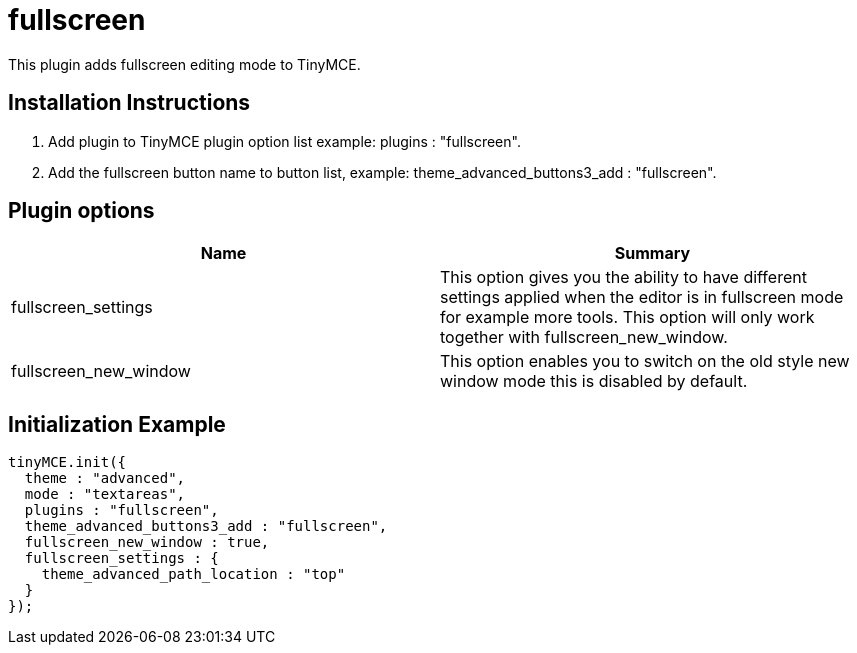 = fullscreen

This plugin adds fullscreen editing mode to TinyMCE.

[[installation-instructions]]
== Installation Instructions 
anchor:installationinstructions[historical anchor]

. Add plugin to TinyMCE plugin option list example: plugins : "fullscreen".
. Add the fullscreen button name to button list, example: theme_advanced_buttons3_add : "fullscreen".

[[plugin-options]]
== Plugin options 
anchor:pluginoptions[historical anchor]

|===
| Name | Summary

| fullscreen_settings
| This option gives you the ability to have different settings applied when the editor is in fullscreen mode for example more tools. This option will only work together with fullscreen_new_window.

| fullscreen_new_window
| This option enables you to switch on the old style new window mode this is disabled by default.
|===

[[initialization-example]]
== Initialization Example 
anchor:initializationexample[historical anchor]

```js
tinyMCE.init({
  theme : "advanced",
  mode : "textareas",
  plugins : "fullscreen",
  theme_advanced_buttons3_add : "fullscreen",
  fullscreen_new_window : true,
  fullscreen_settings : {
    theme_advanced_path_location : "top"
  }
});

```
